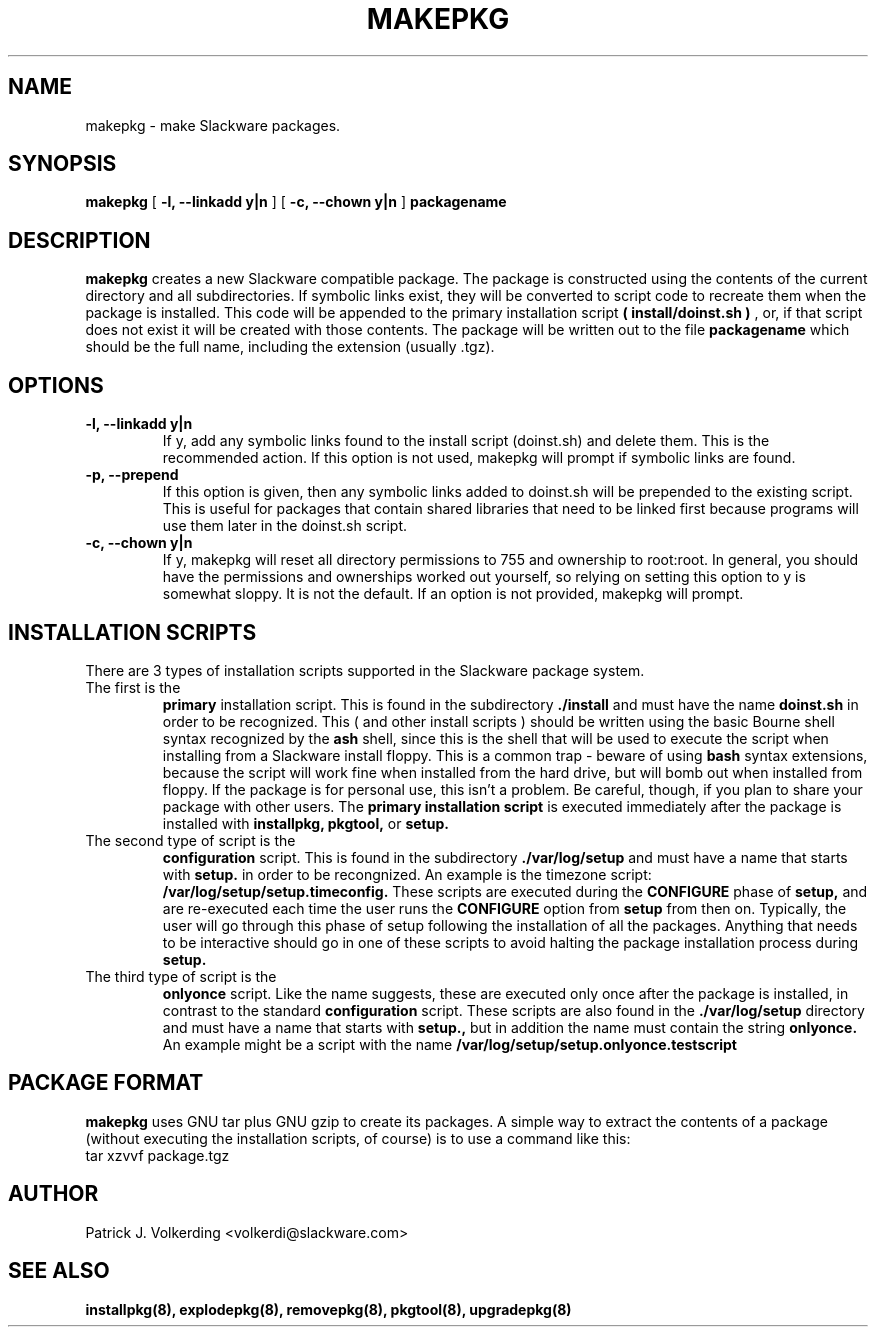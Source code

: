 .\" -*- nroff -*-
.ds g \" empty
.ds G \" empty
.\" Like TP, but if specified indent is more than half
.\" the current line-length - indent, use the default indent.
.de Tp
.ie \\n(.$=0:((0\\$1)*2u>(\\n(.lu-\\n(.iu)) .TP
.el .TP "\\$1"
..
.TH MAKEPKG 8 "21 May 1994" "Slackware Version 2.0.0"
.SH NAME
makepkg \- make Slackware packages.
.SH SYNOPSIS
.B makepkg
[
.B -l, --linkadd y|n
]
[
.B -c, --chown y|n
]
.BI packagename
.SH DESCRIPTION
.B makepkg
creates a new Slackware compatible package.
The package is constructed using the contents of the current directory and
all subdirectories. If symbolic links exist, they will be converted to script
code to recreate them when the package is installed. This code will be
appended to the primary installation script 
.B ( install/doinst.sh )
, or, if that script does not exist it will be created with those contents.
The package will be written out to the file
.BI packagename
which should be the full name, including the extension (usually .tgz). 
.SH OPTIONS
.TP
.B \-l, --linkadd y|n
If y, add any symbolic links found to the install script (doinst.sh) and
delete them.  This is the recommended action.  If this option is not used,
makepkg will prompt if symbolic links are found.
.TP
.B \-p, --prepend
If this option is given, then any symbolic links added to doinst.sh will be
prepended to the existing script.  This is useful for packages that contain
shared libraries that need to be linked first because programs will use them
later in the doinst.sh script.
.TP
.B \-c, --chown y|n
If y, makepkg will reset all directory permissions to 755 and ownership to root:root.
In general, you should have the permissions and ownerships worked out yourself, so
relying on setting this option to y is somewhat sloppy.  It is not the default.  If an
option is not provided, makepkg will prompt.
.SH INSTALLATION SCRIPTS
There are 3 types of installation scripts supported in the Slackware package
system. 
.TP
The first is the 
.B primary
installation script. This is found in the subdirectory
.B ./install
and must have the name
.B doinst.sh
in order to be recognized. This ( and other install scripts ) should be written
using the basic Bourne shell syntax recognized by the
.B ash
shell, since this is the shell that will be used to execute the script when
installing from a Slackware install floppy. This is a common trap - beware of
using
.B bash
syntax extensions, because the script will work fine when installed from the
hard drive, but will bomb out when installed from floppy. If the package is
for personal use, this isn't a problem. Be careful, though, if you plan to
share your package with other users. The
.B primary installation script
is executed immediately after the package is installed with 
.B installpkg, pkgtool, 
or
.B setup.
.TP
The second type of script is the
.B configuration
script. This is found in the subdirectory
.B ./var/log/setup
and must have a name that starts with
.B setup.
in order to be recongnized. An example is the timezone script: 
.B /var/log/setup/setup.timeconfig. 
These scripts are executed during the
.B CONFIGURE
phase of
.B setup, 
and are re-executed each time the user runs the
.B CONFIGURE
option from
.B setup
from then on.
Typically, the user will go through this phase of setup following the 
installation of all the packages. Anything that needs to be interactive
should go in one of these scripts to avoid halting the package installation
process during 
.B setup. 
.TP
The third type of script is the
.B onlyonce
script. Like the name suggests, these are executed only once after the package
is installed, in contrast to the standard
.B configuration
script. These scripts are also found in the
.B ./var/log/setup
directory and must have a name that starts with
.B setup., 
but in addition the name must contain the string
.B onlyonce.
An example might be a script with the name 
.B /var/log/setup/setup.onlyonce.testscript
.SH PACKAGE FORMAT
.B makepkg
uses GNU tar plus GNU gzip to create its packages. A simple way to 
extract the contents of a package (without executing the installation
scripts, of course) is to use a command like this:
.TP
tar xzvvf package.tgz
.SH AUTHOR
Patrick J. Volkerding <volkerdi@slackware.com>
.SH "SEE ALSO"
.BR installpkg(8),
.BR explodepkg(8),
.BR removepkg(8),
.BR pkgtool(8), 
.BR upgradepkg(8)

